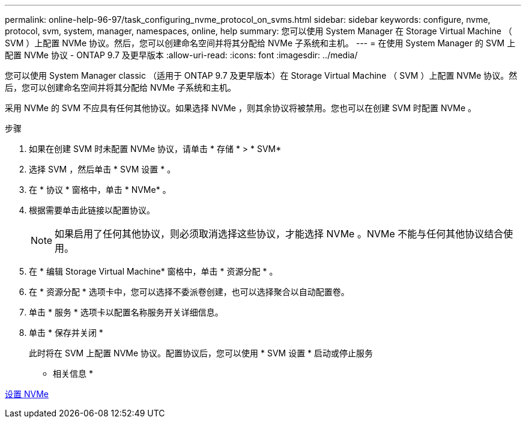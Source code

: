 ---
permalink: online-help-96-97/task_configuring_nvme_protocol_on_svms.html 
sidebar: sidebar 
keywords: configure, nvme, protocol, svm, system, manager, namespaces, online, help 
summary: 您可以使用 System Manager 在 Storage Virtual Machine （ SVM ）上配置 NVMe 协议。然后，您可以创建命名空间并将其分配给 NVMe 子系统和主机。 
---
= 在使用 System Manager 的 SVM 上配置 NVMe 协议 - ONTAP 9.7 及更早版本
:allow-uri-read: 
:icons: font
:imagesdir: ../media/


[role="lead"]
您可以使用 System Manager classic （适用于 ONTAP 9.7 及更早版本）在 Storage Virtual Machine （ SVM ）上配置 NVMe 协议。然后，您可以创建命名空间并将其分配给 NVMe 子系统和主机。

采用 NVMe 的 SVM 不应具有任何其他协议。如果选择 NVMe ，则其余协议将被禁用。您也可以在创建 SVM 时配置 NVMe 。

.步骤
. 如果在创建 SVM 时未配置 NVMe 协议，请单击 * 存储 * > * SVM*
. 选择 SVM ，然后单击 * SVM 设置 * 。
. 在 * 协议 * 窗格中，单击 * NVMe* 。
. 根据需要单击此链接以配置协议。
+
[NOTE]
====
如果启用了任何其他协议，则必须取消选择这些协议，才能选择 NVMe 。NVMe 不能与任何其他协议结合使用。

====
. 在 * 编辑 Storage Virtual Machine* 窗格中，单击 * 资源分配 * 。
. 在 * 资源分配 * 选项卡中，您可以选择不委派卷创建，也可以选择聚合以自动配置卷。
. 单击 * 服务 * 选项卡以配置名称服务开关详细信息。
. 单击 * 保存并关闭 *
+
此时将在 SVM 上配置 NVMe 协议。配置协议后，您可以使用 * SVM 设置 * 启动或停止服务



* 相关信息 *

xref:concept_setting_up_nvme.adoc[设置 NVMe]
